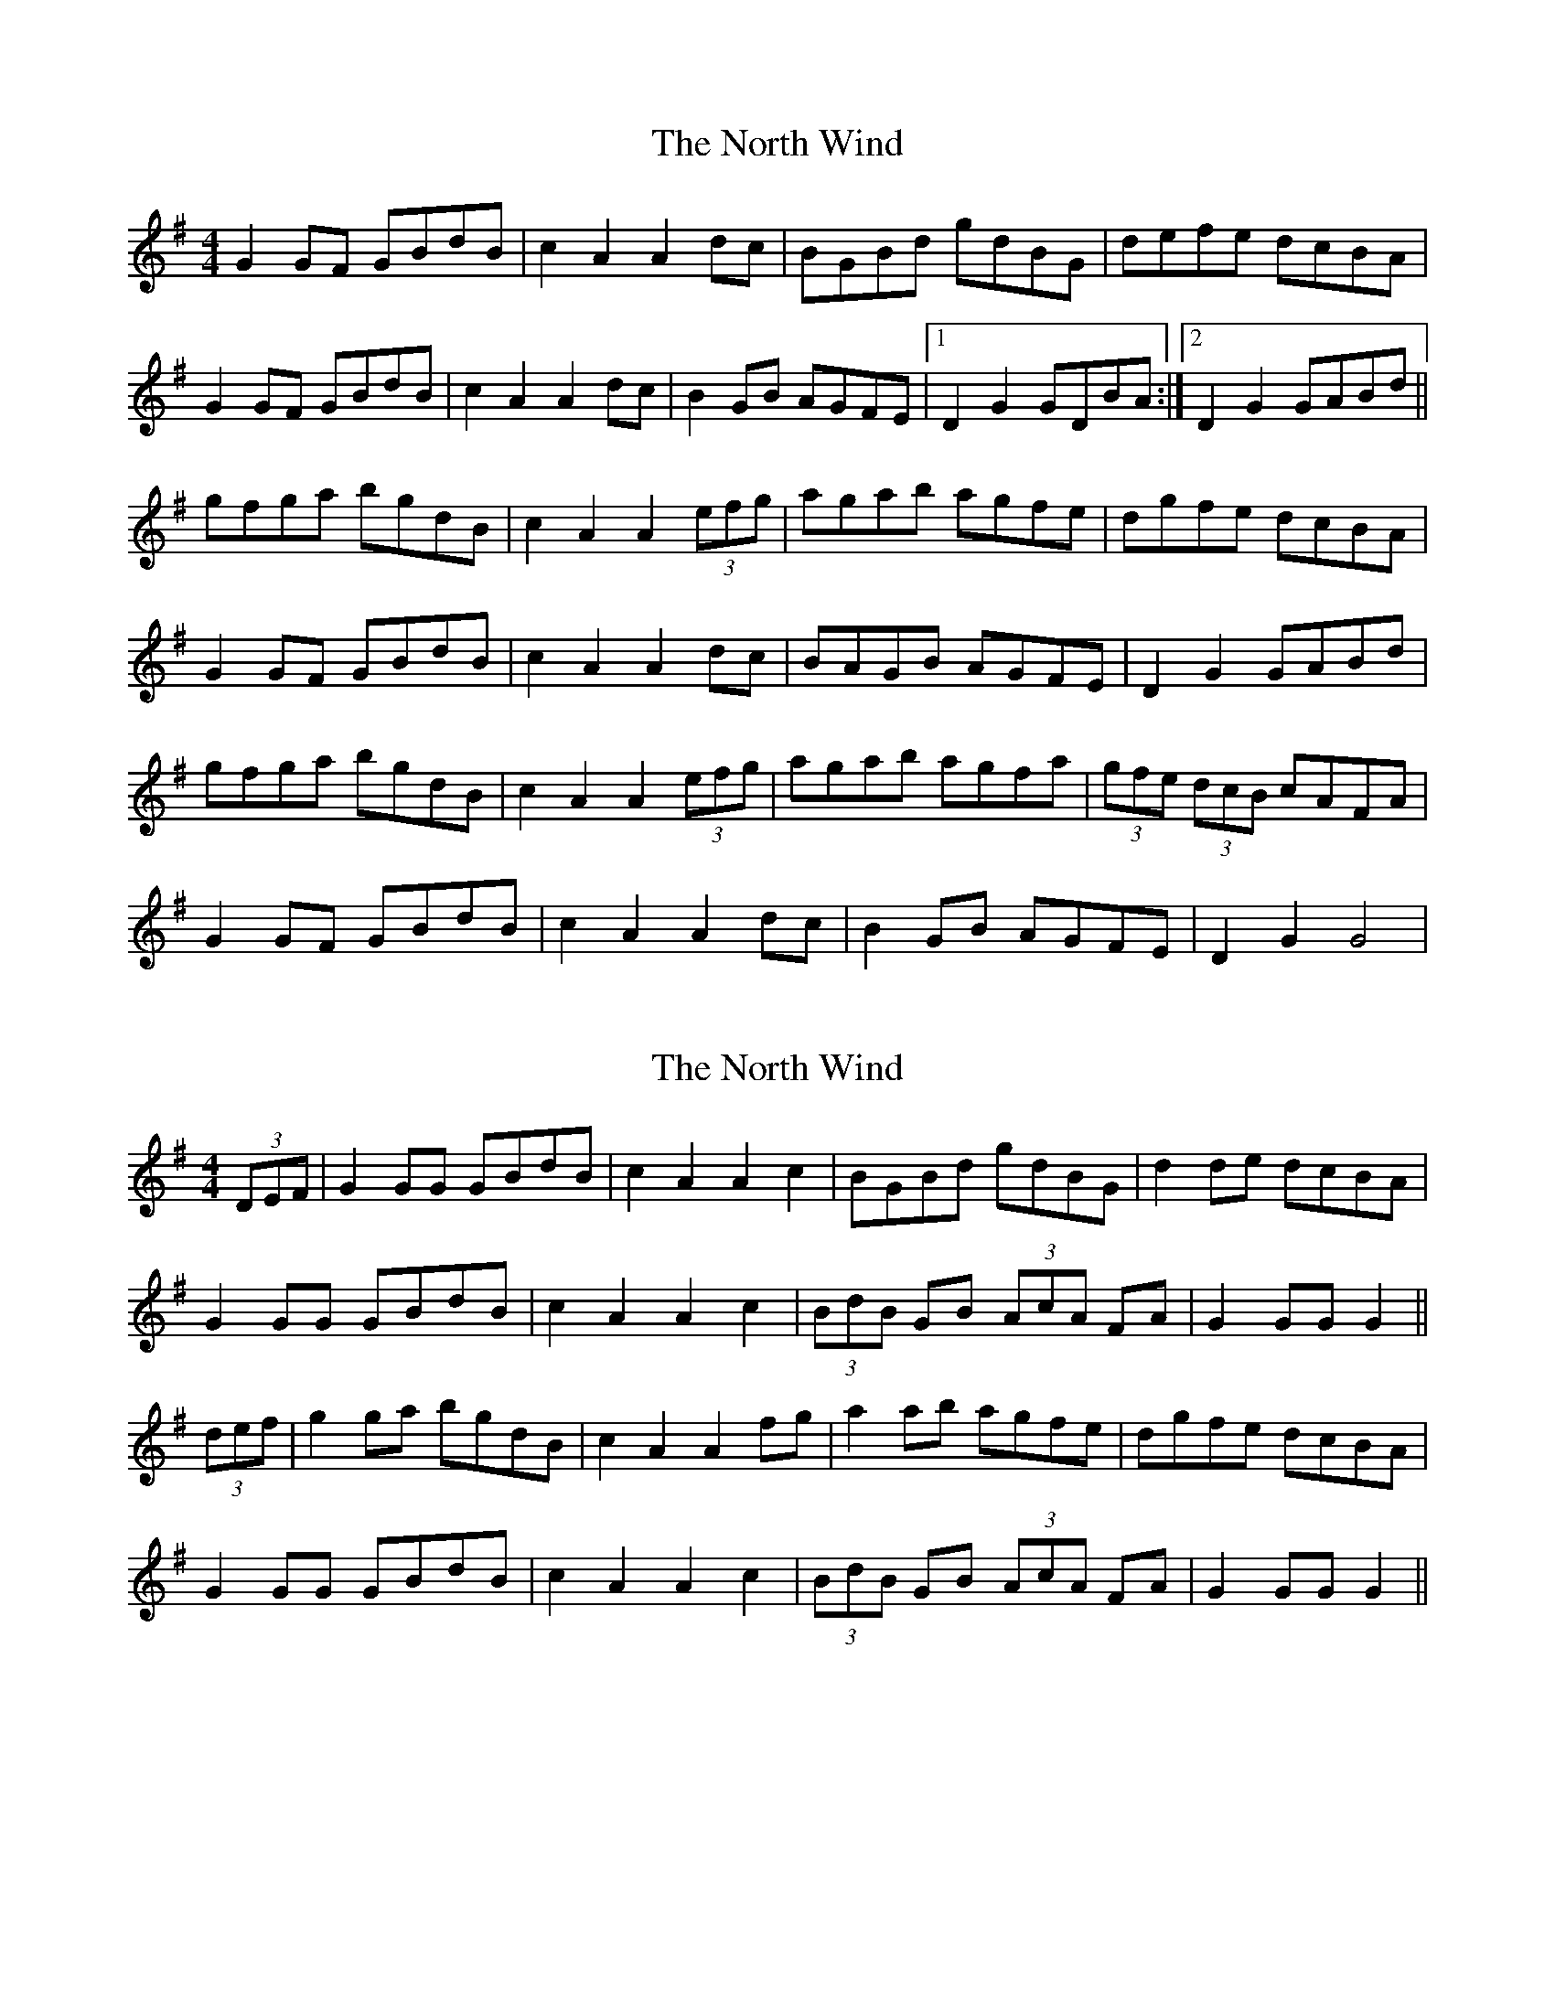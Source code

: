 X: 1
T: North Wind, The
Z: Kenny
S: https://thesession.org/tunes/4218#setting4218
R: hornpipe
M: 4/4
L: 1/8
K: Gmaj
G2 GF GBdB | c2 A2 A2 dc | BGBd gdBG | defe dcBA |
G2 GF GBdB | c2 A2 A2 dc | B2 GB AGFE |1 D2 G2 GDBA :|2 D2 G2 GABd||
gfga bgdB | c2 A2 A2 (3 efg | agab agfe | dgfe dcBA |
G2 GF GBdB | c2 A2 A2 dc | BAGB AGFE | D2 G2 GABd |
gfga bgdB | c2 A2 A2 (3 efg | agab agfa | (3 gfe (3dcB cAFA |
G2 GF GBdB | c2 A2 A2 dc | B2 GB AGFE | D2 G2 G4 |
X: 2
T: North Wind, The
Z: TimWhistles
S: https://thesession.org/tunes/4218#setting20571
R: hornpipe
M: 4/4
L: 1/8
K: Gmaj
(3DEF|G2 GG GBdB|c2 A2 A2 c2|BGBd gdBG|d2 de dcBA|
G2 GG GBdB|c2 A2 A2 c2|(3BdB GB (3AcA FA|G2 GG G2||
(3def|g2 ga bgdB|c2 A2 A2 fg|a2 ab agfe|dgfe dcBA|
G2 GG GBdB|c2 A2 A2 c2|(3BdB GB (3AcA FA|G2 GG G2||
